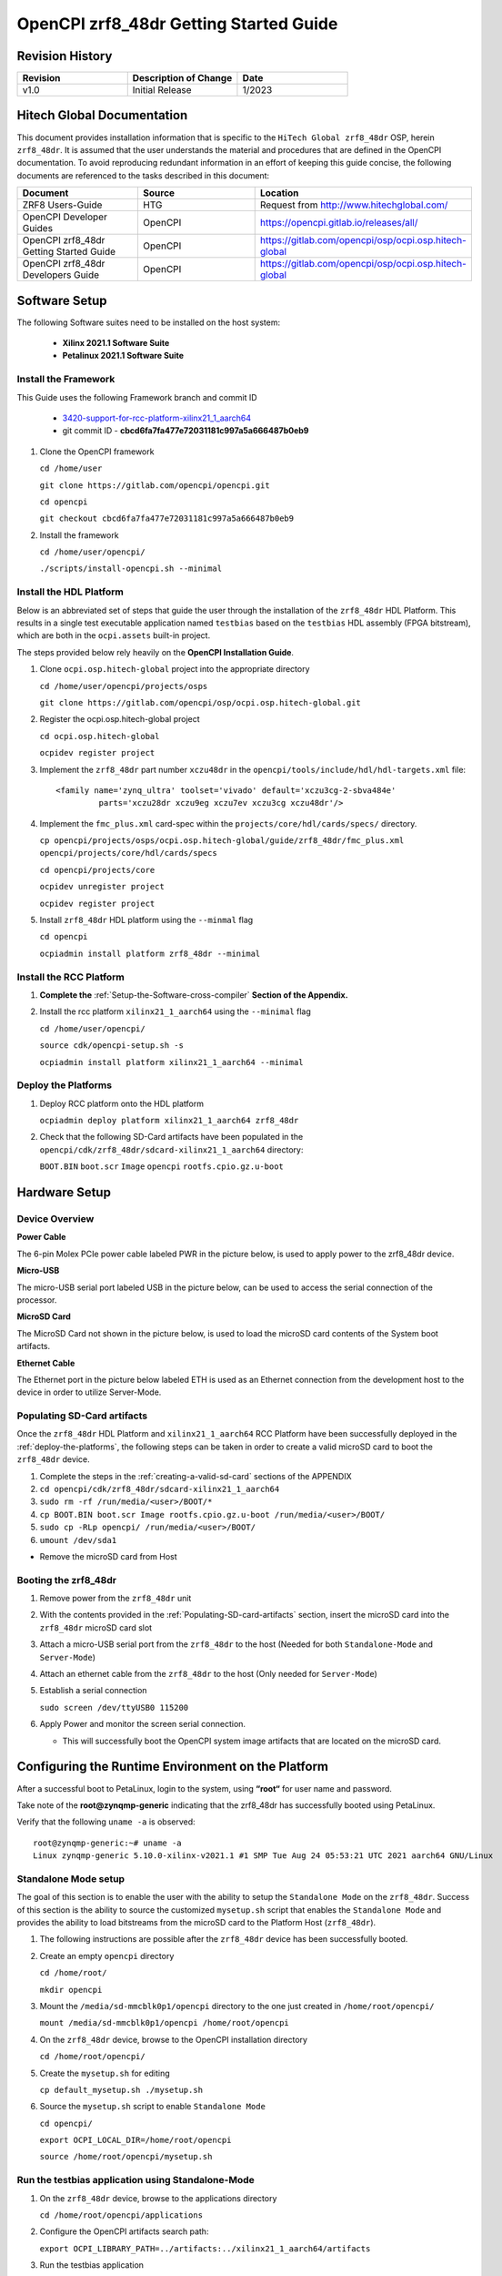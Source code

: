 .. OpenCPI zrf8_48dr Getting Started Guide

.. This file is protected by Copyright. Please refer to the COPYRIGHT file
   distributed with this source distribution.

   This file is part of OpenCPI <http://www.opencpi.org>

   OpenCPI is free software: you can redistribute it and/or modify it under the
   terms of the GNU Lesser General Public License as published by the Free
   Software Foundation, either version 3 of the License, or (at your option) any
   later version.

   OpenCPI is distributed in the hope that it will be useful, but WITHOUT ANY
   WARRANTY; without even the implied warranty of MERCHANTABILITY or FITNESS FOR
   A PARTICULAR PURPOSE. See the GNU Lesser General Public License for
   more details.

   You should have received a copy of the GNU Lesser General Public License
   along with this program. If not, see <http://www.gnu.org/licenses/>.

.. _OpenCPI_zrf8_48dr_Getting_Started_Guide:

OpenCPI zrf8_48dr Getting Started Guide
=======================================

.. _Revision-History:

Revision History
----------------

.. csv-table::
   :header: "Revision", "Description of Change", "Date"
   :widths: 20,20,20

   "v1.0", "Initial Release", "1/2023"

.. _Hitech-Global-Documentation:

Hitech Global Documentation
---------------------------

This document provides installation information that is specific to the ``HiTech Global zrf8_48dr`` OSP, herein ``zrf8_48dr``. It is assumed that the user understands the material and procedures that are defined in the OpenCPI documentation. To avoid reproducing redundant information in an effort of keeping this guide concise, the following documents are referenced to the tasks described in this document:

.. csv-table::
   :header: "Document", "Source", "Location"
   :widths: 20,20,20

   "ZRF8 Users-Guide", "HTG", "Request from http://www.hitechglobal.com/"
   "OpenCPI Developer Guides", "OpenCPI", "https://opencpi.gitlab.io/releases/all/"
   "OpenCPI zrf8_48dr Getting Started Guide", "OpenCPI", "https://gitlab.com/opencpi/osp/ocpi.osp.hitech-global"
   "OpenCPI zrf8_48dr Developers Guide", "OpenCPI", "https://gitlab.com/opencpi/osp/ocpi.osp.hitech-global"

.. _Software-setup:

Software Setup
--------------

The following Software suites need to be installed on the host system:

   - **Xilinx 2021.1 Software Suite**

   - **Petalinux 2021.1 Software Suite**

.. _Install the Framework:

Install the Framework
^^^^^^^^^^^^^^^^^^^^^

This Guide uses the following Framework branch and commit ID

   - `3420-support-for-rcc-platform-xilinx21_1_aarch64 <https://gitlab.com/opencpi/opencpi/-/tree/3420-support-for-rcc-platform-xilinx21_1_aarch64>`_

   - git commit ID - **cbcd6fa7fa477e72031181c997a5a666487b0eb9**

#. Clone the OpenCPI framework

   ``cd /home/user``

   ``git clone https://gitlab.com/opencpi/opencpi.git``

   ``cd opencpi``

   ``git checkout cbcd6fa7fa477e72031181c997a5a666487b0eb9``

#. Install the framework

   ``cd /home/user/opencpi/``

   ``./scripts/install-opencpi.sh --minimal``

.. _install-the-hdl-platform:

Install the HDL Platform
^^^^^^^^^^^^^^^^^^^^^^^^

Below is an abbreviated set of steps that guide the user through the installation of the ``zrf8_48dr`` HDL Platform. This results in a single test executable application named ``testbias`` based on the ``testbias`` HDL assembly (FPGA bitstream), which are both in the ``ocpi.assets`` built-in project.

The steps provided below rely heavily on the **OpenCPI Installation Guide**.

#. Clone ``ocpi.osp.hitech-global`` project into the appropriate directory

   ``cd /home/user/opencpi/projects/osps``

   ``git clone https://gitlab.com/opencpi/osp/ocpi.osp.hitech-global.git``

#. Register the ocpi.osp.hitech-global project

   ``cd ocpi.osp.hitech-global``

   ``ocpidev register project``

#. Implement the ``zrf8_48dr`` part number ``xczu48dr`` in the ``opencpi/tools/include/hdl/hdl-targets.xml`` file::

     <family name='zynq_ultra' toolset='vivado' default='xczu3cg-2-sbva484e'
              parts='xczu28dr xczu9eg xczu7ev xczu3cg xczu48dr'/>

   ..

#. Implement the ``fmc_plus.xml`` card-spec within the ``projects/core/hdl/cards/specs/`` directory.

   ``cp opencpi/projects/osps/ocpi.osp.hitech-global/guide/zrf8_48dr/fmc_plus.xml opencpi/projects/core/hdl/cards/specs``

   ``cd opencpi/projects/core``

   ``ocpidev unregister project``

   ``ocpidev register project``

#. Install ``zrf8_48dr`` HDL platform  using the ``--minmal`` flag

   ``cd opencpi``

   ``ocpiadmin install platform zrf8_48dr --minimal``

.. _install-the-RCC-Platform:

Install the RCC Platform
^^^^^^^^^^^^^^^^^^^^^^^^

#. **Complete the** :ref:`Setup-the-Software-cross-compiler` **Section of the Appendix.**

#. Install the rcc platform ``xilinx21_1_aarch64`` using the ``--minimal`` flag

   ``cd /home/user/opencpi/``

   ``source cdk/opencpi-setup.sh -s``

   ``ocpiadmin install platform xilinx21_1_aarch64 --minimal``

.. _deploy-the-platforms:

Deploy the Platforms
^^^^^^^^^^^^^^^^^^^^

#. Deploy RCC platform onto the HDL platform

   ``ocpiadmin deploy platform xilinx21_1_aarch64 zrf8_48dr``

#. Check that the following SD-Card artifacts have been populated in the ``opencpi/cdk/zrf8_48dr/sdcard-xilinx21_1_aarch64`` directory:

   ``BOOT.BIN`` ``boot.scr`` ``Image`` ``opencpi`` ``rootfs.cpio.gz.u-boot``

.. _Hardware-setup:

Hardware Setup
--------------

.. _Device-Overview:

Device Overview
^^^^^^^^^^^^^^^

**Power Cable**

The 6-pin Molex PCIe power cable labeled PWR in the picture below, is used to apply power to the zrf8_48dr device.

**Micro-USB**

The micro-USB serial port labeled USB in the picture below, can be used to access the serial connection of the processor.

**MicroSD Card**

The MicroSD Card not shown in the picture below, is used to load the microSD card contents of the System boot artifacts.

**Ethernet Cable**

The Ethernet port in the picture below labeled ETH is used as an Ethernet connection from the development host to the device in order to utilize Server-Mode.

.. figure:: figures/zrf8_48dr_device_overview.jpg
   :alt: zrf8_48dr Device Overview
   :align: center

.. _Populating-SD-card-artifacts:

Populating SD-Card artifacts
^^^^^^^^^^^^^^^^^^^^^^^^^^^^

Once the ``zrf8_48dr`` HDL Platform and ``xilinx21_1_aarch64`` RCC Platform have been successfully deployed in the :ref:`deploy-the-platforms`, the following steps can be taken in order to create a valid microSD card to boot the ``zrf8_48dr`` device.

#. Complete the steps in the :ref:`creating-a-valid-sd-card` sections of the APPENDIX

#. ``cd opencpi/cdk/zrf8_48dr/sdcard-xilinx21_1_aarch64``

#. ``sudo rm -rf /run/media/<user>/BOOT/*``

#. ``cp BOOT.BIN boot.scr Image rootfs.cpio.gz.u-boot /run/media/<user>/BOOT/``

#. ``sudo cp -RLp opencpi/ /run/media/<user>/BOOT/``

#. ``umount /dev/sda1``

- Remove the microSD card from Host

.. _Booting-the-zrf8_48dr:

Booting the zrf8_48dr
^^^^^^^^^^^^^^^^^^^^^

#. Remove power from the ``zrf8_48dr`` unit

#. With the contents provided in the :ref:`Populating-SD-card-artifacts` section, insert the microSD card into the ``zrf8_48dr`` microSD card slot

#. Attach a micro-USB serial port from the ``zrf8_48dr`` to the host (Needed for both ``Standalone-Mode`` and ``Server-Mode``)

#. Attach an ethernet cable from the ``zrf8_48dr`` to the host (Only needed for ``Server-Mode``)

#. Establish a serial connection

   ``sudo screen /dev/ttyUSB0 115200``

#. Apply Power and monitor the screen serial connection.

   - This will successfully boot the OpenCPI system image artifacts that are located on the microSD card.

.. _Configuring-the-Runtime-Environment-on-the-Platform:

Configuring the Runtime Environment on the Platform
---------------------------------------------------

After a successful boot to PetaLinux, login to the system, using **“root“** for user name and password.

Take note of the **root@zynqmp-generic** indicating that the zrf8_48dr has successfully booted using PetaLinux.

Verify that the following ``uname -a`` is observed::

   root@zynqmp-generic:~# uname -a
   Linux zynqmp-generic 5.10.0-xilinx-v2021.1 #1 SMP Tue Aug 24 05:53:21 UTC 2021 aarch64 GNU/Linux

.. _Standalone-Mode-setup:

Standalone Mode setup
^^^^^^^^^^^^^^^^^^^^^

The goal of this section is to enable the user with the ability to setup the ``Standalone Mode`` on the ``zrf8_48dr``. Success of this section is the ability to source the customized ``mysetup.sh`` script that enables the ``Standalone Mode`` and provides the ability to load bitstreams from the microSD card to the Platform Host (``zrf8_48dr``).

#. The following instructions are possible after the ``zrf8_48dr`` device has been successfully booted.

#. Create an empty ``opencpi`` directory

   ``cd /home/root/``

   ``mkdir opencpi``

#. Mount the ``/media/sd-mmcblk0p1/opencpi`` directory to the one just created in ``/home/root/opencpi/``

   ``mount /media/sd-mmcblk0p1/opencpi /home/root/opencpi``

#. On the ``zrf8_48dr`` device, browse to the OpenCPI installation directory

   ``cd /home/root/opencpi/``

#. Create the ``mysetup.sh`` for editing

   ``cp default_mysetup.sh ./mysetup.sh``

#. Source the ``mysetup.sh`` script to enable ``Standalone Mode``

   ``cd opencpi/``

   ``export OCPI_LOCAL_DIR=/home/root/opencpi``

   ``source /home/root/opencpi/mysetup.sh``

.. _Run-the-testbias-application-using-Standalone-Mode:

Run the testbias application using Standalone-Mode
^^^^^^^^^^^^^^^^^^^^^^^^^^^^^^^^^^^^^^^^^^^^^^^^^^

#. On the ``zrf8_48dr`` device, browse to the applications directory

   ``cd /home/root/opencpi/applications``

#. Configure the OpenCPI artifacts search path:

   ``export OCPI_LIBRARY_PATH=../artifacts:../xilinx21_1_aarch64/artifacts``

#. Run the testbias application

   ``ocpirun -v -d -x -m bias=hdl -p bias=biasvalue=0 testbias.xml``

.. _Server-Mode-setup:

Server Mode setup
^^^^^^^^^^^^^^^^^

**Device Setup**

#. Establish a screen connection to the device

   ``sudo screen /dev/ttyUSB0 115200``

#. Setup the IP Address

   ``ifconfig eth0 down``

   ``ifconfig eth0 add <Valid ip-address> netmask 255.255.255.0``

   ``ifconfig eth up``

**Host Setup**

#. Source the OpenCPI environment

   ``cd opencpi/``

   ``source cdk/opencpi-setup.sh -s``

#. Export the Device IP Address and valid Port

   ``export OCPI_SERVER_ADDRESSES=<Valid ip-address>:<Valid port>``

#. Export a valid socket interface

   ``export OCPI_SOCKET_INTERFACE=<Valid Socket>``

#. Load the ``sandbox`` onto the server (device):

   ``ocpiremote load -s xilinx21_1_aarch64 -w zrf8_48dr``

#. Start the Server-Mode:

   ``ocpiremote start -b``

.. _Run-the-testbias-application-using-Server-Mode:

Run the testbias application using Server-Mode
^^^^^^^^^^^^^^^^^^^^^^^^^^^^^^^^^^^^^^^^^^^^^^

#. On the host, browse to the applications directory

   ``cd /home/user/opencpi/projects/assets/applications/``

#. Configure the OpenCPI artifacts search path:

   ``export OCPI_LIBRARY_PATH=../imports/ocpi.core/artifacts/:../../assets/artifacts/``

#. Run the testbias application

   ``ocpirun -v -P bias=zrf8_48dr -p bias=biasValue=0 testbias.xml``

.. _APPENDIX:

APPENDIX
--------

.. _creating-a-valid-sd-card:

Creating a valid SD-Card
^^^^^^^^^^^^^^^^^^^^^^^^

A valid SD-Card with a ``BOOT`` partition needs to be made.

#. Be sure to save off any important information on the SD card

#. ``sudo umount /dev/sda1``

#. ``sudo fdisk /dev/sda``

#. List the current partition table

   Command (m for help): ``p``

#. Remove all current partitions

   Command (m for help): ``d``

#. Make the following selections to create two partitions

   #. New ``n``, Primary ``p``, Partition number ``1``, First sector [enter] (default),
      Last sector size [enter] (default)

#. Write table to disk and exit

   Command (m for help): ``w``

#. Uninstall and reinstall the SD Card / USB drive

#. ``sudo umount /dev/sda1``

#. ``sudo mkfs.vfat -F 32 -n BOOT /dev/sda1``

#. Uninstall and reinstall the microSD card

#. Check that the partition ``BOOT`` has been created

.. _Setup-the-Software-cross-compiler:

Setup the Software cross-compiler
^^^^^^^^^^^^^^^^^^^^^^^^^^^^^^^^^

**GOAL:**

- To establish the software cross-complier

- To setup the OpenCPI functionality of the ``ZynqReleases`` and ``git`` Xilinx directories

**IMPLEMENTATION:**

The following commands are outlined in the `OpenCPI Installation Guide <https://opencpi.gitlab.io/releases/latest/docs/OpenCPI_Installation_Guide.pdf>`_


#. Setup ``Xilinx/ZynqReleases/``

   ``sudo mkdir -p /opt/Xilinx/ZynqReleases/2021.1/``

#. Implement the provided ``2021.1-zrf8_48dr-release.tar.xz`` into the ``ZynqReleases`` directory

   ``cd opencpi/projects/osps/ocpi.osp.hitech-global/guide/zrf8_48dr/code-blocks/data-plane/boot-artifacts``

   ``sudo cp 2021.1-zrf8_48dr-release.tar.xz /opt/Xilinx/ZynqReleases/2021.1/``

   ``sudo chown -R <user>:users /opt/Xilinx/ZynqReleases``

      - Example: ``sudo chown -R smith:users /opt/Xilinx/ZynqReleases``

      - Note: This may require adjusting the permissions for ``/opt/Xilinx/ZynqReleases`` or its subdirectories

#. Setup ``Xilinx/git/``

   #. ``sudo mkdir -p /opt/Xilinx/git``

   #. Download ``linux-xlnx``

      #. ``cd ~/Downloads``

      #. ``git clone https://github.com/Xilinx/linux-xlnx.git``

      #. ``cd linux-xlnx``

      #. ``git checkout -b xilinx-v2021.1``

      #. ``cd ../``

      #. ``sudo cp -rf linux-xlnx /opt/Xilinx/git``


   #. Download ``u-boot-xlnx``

      #. ``cd ~/Downloads``

      #. ``git clone https://github.com/Xilinx/u-boot-xlnx.git``

      #. ``cd u-boot-xlnx``

      #. ``git checkout -b xilinx-v2021.1``

      #. ``cd ../``

      #. ``sudo cp -rf u-boot-xlnx /opt/Xilinx/git``

   #. ``sudo chown -R <user>:users /opt/Xilinx/git``

      - Example: ``sudo chown -R smith:users /opt/Xilinx/git``

      - Note: This may require adjusting the permissions for ``/opt/Xilinx/git`` or its subdirectories
